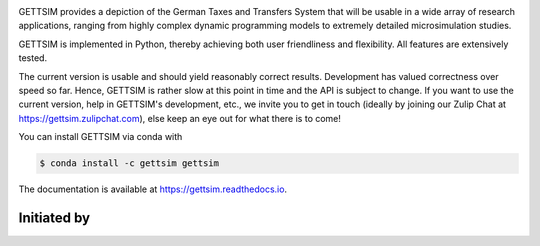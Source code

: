 .. image:: https://readthedocs.org/projects/gettsim/badge/?version=latest
   :target: https://gettsim.readthedocs.io/en/latest
   :alt: Documentation Status

.. image:: https://anaconda.org/gettsim/gettsim/badges/version.svg
   :target: https://anaconda.org/gettsim/gettsim

.. image:: https://anaconda.org/gettsim/gettsim/badges/platforms.svg
   :target: https://anaconda.org/gettsim/gettsim

.. image:: https://dev.azure.com/iza-institute-of-labor-economics/gettsim/_apis/build/status/iza-institute-of-labor-economics.gettsim?branchName=master
   :target: https://dev.azure.com/iza-institute-of-labor-economics/gettsim/_build/latest?definitionId=1&branchName=master

.. image:: https://codecov.io/gh/iza-institute-of-labor-economics/gettsim/branch/master/graph/badge.svg
   :target: https://codecov.io/gh/iza-institute-of-labor-economics/gettsim

.. image:: https://img.shields.io/badge/code%20style-black-000000.svg
    :target: https://github.com/ambv/black

.. raw:: html

   <p align="center">
      <br>
      <br>
      <a href="https://github.com/iza-institute-of-labor-economics/gettsim/">
         <img src="docs/_static/images/gettsim_logo_text.png" width="800" alt="GETTSIM">
      </a>
      <br>
   </p>


GETTSIM provides a depiction of the German Taxes and Transfers System that will be
usable in a wide array of research applications, ranging from highly complex dynamic
programming models to extremely detailed microsimulation studies.

GETTSIM is implemented in Python, thereby achieving both user friendliness and
flexibility. All features are extensively tested.

The current version is usable and should yield reasonably correct results. Development
has valued correctness over speed so far. Hence, GETTSIM is rather slow at this point in
time and the API is subject to change. If you want to use the current version, help in
GETTSIM's development, etc., we invite you to get in touch (ideally by joining our Zulip
Chat at https://gettsim.zulipchat.com), else keep an eye out for what there is to come!

You can install GETTSIM via conda with

.. code-block:: bash

    $ conda install -c gettsim gettsim


The documentation is available at https://gettsim.readthedocs.io.



Initiated by
============

.. raw:: html

   <p align="center">
      <a href="https://www.iza.org">
         <img src="docs/_static/images/iza_logo.jpg" width="150" alt="IZA">
      </a>
      &emsp;

      <a href="https://www.diw.de/">
         <img src="docs/_static/images/diw_logo.jpg" width="150" alt="DIW">
      </a>
      &emsp;

      <a href="https://www.ifo.de/">
         <img src="docs/_static/images/ifo_logo.png" width="150" alt="ifo Institute">
      </a>
      &emsp;

      <a href="https://www.zew.de/">
         <img src="docs/_static/images/zew_logo.png" width="150" alt="ZEW">
      </a>
      &emsp;

      <a href="https://www.uni-bonn.de">
         <img src="docs/_static/images/uni_bonn_logo.png" width="150"
         alt="Universität Bonn">
      </a>
      &emsp;

      <br>
      <br>

      <a href="https://www.uni-kassel.de">
         <img src="docs/_static/images/uni_kassel_logo.png" width="150"
         alt="Universität Kassel">
      </a>
      &emsp;

      <a href="https://www.uni-muenchen.de">
         <img src="docs/_static/images/lmu_logo.svg" width="150"
         alt="Ludwig-Maximilians-Universität München">
      </a>
      &emsp;

      <a href="https://www.uni-mannheim.de">
         <img src="docs/_static/images/uni_mannheim_logo.png" width="150"
         alt="Universität Mannheim">
      </a>
      &emsp;

      <a href="https://www.fu-berlin.de">
         <img src="docs/_static/images/fu_berlin_logo.svg" width="150"
         alt="Freie Universität Berlin">
      </a>
      &emsp;

      <a href="https://www.iab.de/">
         <img src="docs/_static/images/iab_logo.png" width="150" alt="IAB">
      </a>
      &emsp;

   </p>
